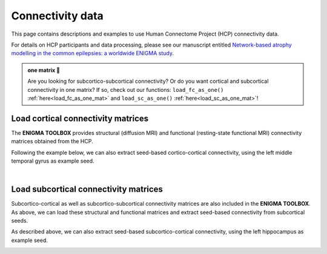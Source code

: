 .. _hcp_connectivity:

.. title:: Load connectivity data

Connectivity data
==================================================

This page contains descriptions and examples to use Human Connectome Project (HCP) connectivity data.

For details on HCP participants and data processing, please see our manuscript entitled 
`Network-based atrophy modelling in the common epilepsies: a worldwide ENIGMA study <https://advances.sciencemag.org/content/6/47/eabc6457>`_.


.. admonition:: one matrix 🎤

     Are you looking for subcortico-subcortical connectivity? Or do you want cortical and subcortical connectivity 
     in one matrix? If so, check out our functions: ``load_fc_as_one()`` 
     :ref:`here<load_fc_as_one_mat>` and ``load_sc_as_one()`` :ref:`here<load_sc_as_one_mat>`!


.. _load_corticocortical:

Load cortical connectivity matrices
----------------------------------------
The **ENIGMA TOOLBOX** provides structural (diffusion MRI) and functional 
(resting-state functional MRI) connectivity matrices obtained from the HCP. 

.. tabs::

   .. code-tab:: py
       
        >>> from enigmatoolbox.datasets import load_sc, load_fc
        >>> from nilearn import plotting

        >>> # Load cortico-cortical functional connectivity data
        >>> fc_ctx, fc_ctx_labels, _, _ = load_fc()
        
        >>> # Load cortico-cortical structural connectivity data
        >>> sc_ctx, sc_ctx_labels, _, _ = load_sc()

        >>> # Plot cortico-cortical connectivity matrices
        >>> fc_plot = plotting.plot_matrix(fc_ctx, figure=(9, 9), labels=fc_ctx_labels, vmax=0.8, vmin=0, cmap='Reds')
        >>> sc_plot = plotting.plot_matrix(sc_ctx, figure=(9, 9), labels=sc_ctx_labels, vmax=10, vmin=0, cmap='Blues')

   .. code-tab:: matlab

        % Load cortico-cortical functional connectivity data
        [fc_ctx, fc_ctx_labels, ~, ~] = load_fc();

        % Load cortico-cortical structural connectivity data
        [sc_ctx, sc_ctx_labels, ~, ~] = load_sc();

        % Plot cortico-cortical connectivity matrices
        f = figure,
          imagesc(fc_ctx, [0 0.8]); 
          axis square;              
          colormap(Reds);                          
          colorbar;                                
          set(gca, 'YTick', 1:1:length(fc_ctx_labels), ...   
              'YTickLabel', fc_ctx_labels)         

        f = figure,
          imagesc(sc_ctx, [0 10]); 
          axis square;                
          colormap(Blues);                        
          colorbar;                               
          set(gca, 'YTick', 1:1:length(sc_ctx_labels), ...   
              'YTickLabel', sc_ctx_labels)        

.. image:: ./examples/example_figs/ctx_conn.png
    :align: center

Following the example below, we can also extract seed-based cortico-cortical connectivity, using the 
left middle temporal gyrus as example seed. 

.. tabs::

   .. code-tab:: py
       
        >>> from enigmatoolbox.utils.parcellation import parcel_to_surface
        >>> from enigmatoolbox.plotting import plot_cortical

        >>> # Extract seed-based connectivity
        >>> seed = "L_middletemporal"
        >>> seed_conn_fc = fc_ctx[[i for i, item in enumerate(fc_ctx_labels) if seed in item], ]
        >>> seed_conn_sc = sc_ctx[[i for i, item in enumerate(sc_ctx_labels) if seed in item], ]

        >>> # Map parcellated data to the surface
        >>> seed_conn_fc_fsa5 = parcel_to_surface(seed_conn_fc, 'aparc_fsa5')
        >>> seed_conn_sc_fsa5 = parcel_to_surface(seed_conn_sc, 'aparc_fsa5')

        >>> # Project the results on the surface brain
        >>> plot_cortical(array_name=seed_conn_fc_fsa5, surface_name="fsa5", size=(800, 400),
        ...               cmap='Reds', color_bar=True, color_range=(0.2, 0.7))

        >>> plot_cortical(array_name=seed_conn_sc_fsa5, surface_name="fsa5", size=(800, 400),
        ...               cmap='Blues', color_bar=True, color_range=(2, 10))

   .. code-tab:: matlab

        % Extract seed-based connectivity
        seed = 'L_middletemporal'
        seed_conn_fc = fc_ctx(find(strcmp(fc_ctx_labels, seed)), :)
        seed_conn_sc = sc_ctx(find(strcmp(sc_ctx_labels, seed)), :)

        % Map parcellated data to the surface
        seed_conn_fc_fsa5 = parcel_to_surface(seed_conn_fc, 'aparc_fsa5');
        seed_conn_sc_fsa5 = parcel_to_surface(seed_conn_sc, 'aparc_fsa5');

        % Project the results on the surface brain
        f = figure,
            plot_cortical(seed_conn_fc_fsa5, 'cmap', 'Reds', 'color_range', [0.2 0.7])

        f = figure,
            plot_cortical(seed_conn_sc_fsa5, 'cmap', 'Blues', 'color_range', [2 10])  

.. image:: ./examples/example_figs/ctx_sbconn.png
    :align: center

|


.. _load_subcorticocortical:

Load subcortical connectivity matrices
-------------------------------------------
| Subcortico-cortical as well as subcortico-subcortical connectivity matrices are also included in the
 **ENIGMA TOOLBOX**. As above, we can load these structural and functional matrices and extract seed-based connectivity
 from subcortical seeds.

.. tabs::

   .. code-tab:: py

        >>> from enigmatoolbox.datasets import load_sc, load_fc
        >>> from nilearn import plotting

        >>> # Load subcortico-cortical functional connectivity data
        >>> _, _, fc_sctx, fc_sctx_labels = load_fc()

        >>> # Load subcortico-cortical structural connectivity data
        >>> _, _, sc_sctx, sc_sctx_labels = load_sc()

        >>> # Plot subcortico-cortical connectivity matrices
        >>> fc_plot = plotting.plot_matrix(fc_sctx, figure=(9, 9), labels=fc_sctx_labels, vmax=0.5, vmin=0, cmap='Reds')
        >>> sc_plot = plotting.plot_matrix(sc_sctx, figure=(9, 9), labels=sc_sctx_labels, vmax=10, vmin=0, cmap='Blues')

   .. code-tab:: matlab

        % Load subcortico-cortical functional connectivity data
        [~, ~, fc_sctx, fc_sctx_labels] = load_fc();

        % Load subcortico-cortical structural connectivity data
        [~, ~, sc_sctx, sc_sctx_labels] = load_sc();

        % Plot subcortico-cortical connectivity matrices 
        f = figure,
          imagesc(fc_sctx, [0 0.5]);  
          axis square;             
          colormap(Reds);                          
          colorbar;                                
          set(gca, 'YTick', 1:1:length(fc_sctx_labels), ...   
              'YTickLabel', fc_sctx_labels)       

        f = figure,
          imagesc(sc_sctx, [0 10]);    
          axis square;            
          colormap(Blues);                         
          colorbar;                                
          set(gca, 'YTick', 1:1:length(sc_sctx_labels), ...   
              'YTickLabel', sc_sctx_labels)       

.. image:: ./examples/example_figs/sctx_conn.png
    :align: center

As described above, we can also extract seed-based subcortico-cortical connectivity, using the left hippocampus 
as example seed. 

.. tabs::

   .. code-tab:: py

        >>> from enigmatoolbox.plotting import plot_cortical

        >>> # Extract seed-based connectivity
        >>> seed = "Lhippo"
        >>> seed_conn_fc = fc_sctx[[i for i, item in enumerate(fc_sctx_labels) if seed in item],]
        >>> seed_conn_sc = sc_sctx[[i for i, item in enumerate(sc_sctx_labels) if seed in item],]

        >>> # Map parcellated data to the surface
        >>> seed_conn_fc_fsa5 = parcel_to_surface(seed_conn_fc, 'aparc_fsa5')
        >>> seed_conn_sc_fsa5 = parcel_to_surface(seed_conn_sc, 'aparc_fsa5')

        >>> # Project the results on the surface brain
        >>> plot_cortical(array_name=seed_conn_fc_fsa5, surface_name="fsa5", size=(800, 400),
        ...               cmap='Reds', color_bar=True, color_range=(0.1, 0.3))

        >>> plot_cortical(array_name=seed_conn_sc_fsa5, surface_name="fsa5", size=(800, 400),
        ...               cmap='Blues', color_bar=True, color_range=(1, 10))

   .. code-tab:: matlab    

        % Extract seed-based connectivity
        seed = 'Lhippo'
        seed_conn_fc = fc_sctx(find(strcmp(fc_sctx_labels, seed)), :)
        seed_conn_sc = sc_sctx(find(strcmp(sc_sctx_labels, seed)), :)

        % Map parcellated data to the surface
        seed_conn_fc_fsa5 = parcel_to_surface(seed_conn_fc, 'aparc_fsa5');
        seed_conn_sc_fsa5 = parcel_to_surface(seed_conn_sc, 'aparc_fsa5');

        % Project the results on the surface brain
        f = figure,
            plot_cortical(seed_conn_fc_fsa5, 'cmap', 'Reds', 'color_range', [0.1 0.3])

        f = figure,
            plot_cortical(seed_conn_sc_fsa5, 'cmap', 'Blues', 'color_range', [1 10])

.. image:: ./examples/example_figs/sctx_sbconn.png
    :align: center